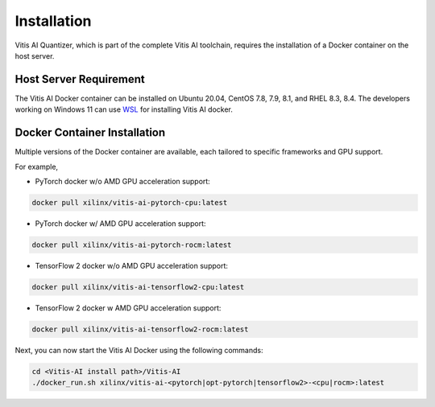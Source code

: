 ############
Installation
############


Vitis AI Quantizer, which is part of the complete Vitis AI toolchain, requires the installation of a Docker container on the host server.

Host Server Requirement
~~~~~~~~~~~~~~~~~~~~~~~

The Vitis AI Docker container can be installed on Ubuntu 20.04, CentOS 7.8, 7.9, 8.1, and RHEL 8.3, 8.4. The developers working on Windows 11 can use `WSL <https://learn.microsoft.com/en-us/windows/wsl/install>`_ for installing Vitis AI docker. 


Docker Container Installation
~~~~~~~~~~~~~~~~~~~~~~~~~~~~~

Multiple versions of the Docker container are available, each tailored to specific frameworks and GPU support.  

For example, 


- PyTorch docker w/o AMD GPU acceleration support: 

.. code-block:: 

    docker pull xilinx/vitis-ai-pytorch-cpu:latest

- PyTorch docker w/ AMD GPU acceleration support:

.. code-block:: 

    docker pull xilinx/vitis-ai-pytorch-rocm:latest

- TensorFlow 2 docker w/o AMD GPU acceleration support:

.. code-block:: 
  
    docker pull xilinx/vitis-ai-tensorflow2-cpu:latest

- TensorFlow 2 docker w AMD GPU acceleration support:

.. code-block:: 

   docker pull xilinx/vitis-ai-tensorflow2-rocm:latest
   


Next, you can now start the Vitis AI Docker using the following commands:

.. code-block:: 

    cd <Vitis-AI install path>/Vitis-AI
    ./docker_run.sh xilinx/vitis-ai-<pytorch|opt-pytorch|tensorflow2>-<cpu|rocm>:latest
    
    


..
  ------------

  #####################################
  Please Read: Important Legal Notices
  #####################################

  The information presented in this document is for informational purposes only and may contain technical inaccuracies, omissions, and typographical errors. The information contained herein is subject to change and may be rendered inaccurate for many reasons, including but not limited to product and roadmap changes, component and motherboard version changes, new model and/or product releases, product differences between differing manufacturers, software changes, BIOS flashes, firmware upgrades, or the like. Any computer system has risks of security vulnerabilities that cannot be completely prevented or mitigated. AMD assumes no obligation to update or
  otherwise correct or revise this information. However, AMD reserves the right to revise this information and to make changes from time to time to the content hereof without obligation of AMD to notify any person of such revisions or changes. THIS INFORMATION IS PROVIDED "AS IS." AMD MAKES NO REPRESENTATIONS OR WARRANTIES WITH RESPECT TO THE CONTENTS HEREOF AND ASSUMES NO RESPONSIBILITY FOR ANY INACCURACIES, ERRORS, OR OMISSIONS THAT MAY APPEAR IN THIS INFORMATION. AMD SPECIFICALLY
  DISCLAIMS ANY IMPLIED WARRANTIES OF NON-INFRINGEMENT, MERCHANTABILITY, OR FITNESS FOR ANY PARTICULAR PURPOSE. IN NO EVENT WILL AMD BE LIABLE TO ANY
  PERSON FOR ANY RELIANCE, DIRECT, INDIRECT, SPECIAL, OR OTHER CONSEQUENTIAL DAMAGES ARISING FROM THE USE OF ANY INFORMATION CONTAINED HEREIN, EVEN IF
  AMD IS EXPRESSLY ADVISED OF THE POSSIBILITY OF SUCH DAMAGES. 

  ##################################
  AUTOMOTIVE APPLICATIONS DISCLAIMER
  ##################################


  AUTOMOTIVE PRODUCTS (IDENTIFIED AS "XA" IN THE PART NUMBER) ARE NOT WARRANTED FOR USE IN THE DEPLOYMENT OF AIRBAGS OR FOR USE IN APPLICATIONS
  THAT AFFECT CONTROL OF A VEHICLE ("SAFETY APPLICATION") UNLESS THERE IS A SAFETY CONCEPT OR REDUNDANCY FEATURE CONSISTENT WITH THE ISO 26262 AUTOMOTIVE SAFETY STANDARD ("SAFETY DESIGN"). CUSTOMER SHALL, PRIOR TO USING OR DISTRIBUTING ANY SYSTEMS THAT INCORPORATE PRODUCTS, THOROUGHLY TEST SUCH SYSTEMS FOR SAFETY PURPOSES. USE OF PRODUCTS IN A SAFETY APPLICATION WITHOUT A SAFETY DESIGN IS FULLY AT THE RISK OF CUSTOMER, SUBJECT ONLY TO APPLICABLE LAWS AND REGULATIONS GOVERNING LIMITATIONS ON PRODUCT LIABILITY.

  #########
  Copyright
  #########


  © Copyright 2023 Advanced Micro Devices, Inc. AMD, the AMD Arrow logo, Ryzen, Vitis AI, and combinations thereof are trademarks of Advanced Micro Devices,
  Inc. AMBA, AMBA Designer, Arm, ARM1176JZ-S, CoreSight, Cortex, PrimeCell, Mali, and MPCore are trademarks of Arm Limited in the US and/or elsewhere. PCI, PCIe, and PCI Express are trademarks of PCI-SIG and used under license. OpenCL and the OpenCL logo are trademarks of Apple Inc. used by permission by Khronos. Other product names used in this publication are for identification purposes only and may be trademarks of their respective companies.

